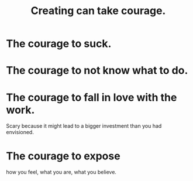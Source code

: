 :PROPERTIES:
:ID:       776b4780-a8b8-42af-ba5a-b3703a2fc248
:ROAM_ALIASES: "Ukraine-Russia war"
:END:
#+title: Creating can take courage.
* The courage to suck.
* The courage to not know what to do.
* The courage to fall in love with the work.
  Scary because it might lead to
  a bigger investment than you had envisioned.
* The courage to expose
  how you feel, what you are, what you believe.

